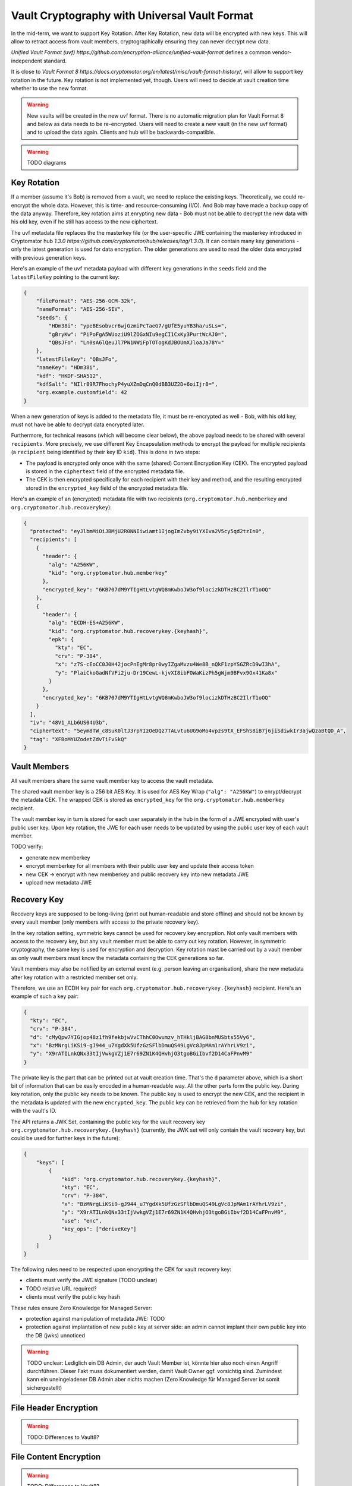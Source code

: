 Vault Cryptography with Universal Vault Format
==============================================

In the mid-term, we want to support Key Rotation.
After Key Rotation, new data will be encrypted with new keys.
This will allow to retract access from vault members,
cryptographically ensuring they can never decrypt new data.

`Unified Vault Format (uvf) https://github.com/encryption-alliance/unified-vault-format`
defines a common vendor-independent standard.

It is close to `Vault Format 8 https://docs.cryptomator.org/en/latest/misc/vault-format-history/`,
will allow to support key rotation in the future.
Key rotation is not implemented yet, though.
Users will need to decide at vault creation time whether to use the new format.

.. warning::
    New vaults will be created in the new uvf format.
    There is no automatic migration plan for Vault Format 8 and below as data needs to be re-encrypted.
    Users will need to create a new vault (in the new uvf format) and to upload the data again.
    Clients and hub will be backwards-compatible.


.. warning::
    TODO diagrams

Key Rotation
------------
If a member (assume it's Bob) is removed from a vault, we need to replace the existing keys.
Theoretically, we could re-encrypt the whole data. However, this is time- and resource-consuming (I/O). And Bob may have made a backup copy of the data anyway.
Therefore, key rotation aims at enrypting new data - Bob must not be able to decrypt the new data with his old key, even if he still has access to the new ciphertext.

The uvf metadata file replaces the the masterkey file (or the user-specific JWE containing the masterkey introduced in Cryptomator hub `1.3.0 https://github.com/cryptomator/hub/releases/tag/1.3.0`).
It can contain many key generations - only the latest generation is used for data encryption.
The older generations are used to read the older data encrypted with previous generation keys.

Here's an example of the uvf metadata payload with different key generations in the ``seeds`` field and the ``latestFileKey`` pointing to the current key:

.. code-block:: json

    {
        "fileFormat": "AES-256-GCM-32k",
        "nameFormat": "AES-256-SIV",
        "seeds": {
            "HDm38i": "ypeBEsobvcr6wjGzmiPcTaeG7/gUfE5yuYB3ha/uSLs=",
            "gBryKw": "PiPoFgA5WUoziU9lZOGxNIu9egCI1CxKy3PurtWcAJ0=",
            "QBsJFo": "Ln0sA6lQeuJl7PW1NWiFpTOTogKdJBOUmXJloaJa78Y="
        },
        "latestFileKey": "QBsJFo",
        "nameKey": "HDm38i",
        "kdf": "HKDF-SHA512",
        "kdfSalt": "NIlr89R7FhochyP4yuXZmDqCnQ0dBB3UZ2D+6oiIjr8=",
        "org.example.customfield": 42
    }


When a new generation of keys is added to the metadata file, it must be re-encrypted as well - Bob, with his old key, must not have be able to decrypt data encrypted later.

Furthermore, for technical reasons (which will become clear below), the above payload needs to be shared with several ``recipients``.
More precisely, we use different Key Encapsulation methods to encrypt the payload for multiple recipients (a ``recipient`` being identified by their key ID ``kid``).
This is done in two steps:

- The payload is encrypted only once with the same (shared) Content Encryption Key (CEK). The encrypted payload is stored in the ``ciphertext`` field of the encrypted metadata file.
- The CEK is then encrypted specifically for each recipient with their key and method, and the resulting encrypted stored in the ``encrypted_key`` field of the encrypted metadata file.

Here's an example of an (encrypted) metadata file with two recipients (``org.cryptomator.hub.memberkey`` and ``org.cryptomator.hub.recoverykey``):

.. code-block:: json

    {
      "protected": "eyJlbmMiOiJBMjU2R0NNIiwiamt1IjogImZvby9iYXIva2V5cy5qd2tzIn0",
      "recipients": [
        {
          "header": {
            "alg": "A256KW",
            "kid": "org.cryptomator.hub.memberkey"
          },
          "encrypted_key": "6KB707dM9YTIgHtLvtgWQ8mKwboJW3of9locizkDTHzBC2IlrT1oOQ"
        },
        {
          "header": {
            "alg": "ECDH-ES+A256KW",
            "kid": "org.cryptomator.hub.recoverykey.{keyhash}",
            "epk": {
              "kty": "EC",
              "crv": "P-384",
              "x": "z7S-cEoCC0J0H42jocPnEgMr8pr0wyIZgaMvzu4We8B_nQkF1zpYSGZRcD9wI3hA",
              "y": "PlaiCkoGadNfVFi2ju-Dr19CewL-kjvXI8ibFOWaKizPh5gWjm9BFvx9Ox41Ka8x"
            }
          },
          "encrypted_key": "6KB707dM9YTIgHtLvtgWQ8mKwboJW3of9locizkDTHzBC2IlrT1oOQ"
        }
      ],
      "iv": "48V1_ALb6US04U3b",
      "ciphertext": "5eym8TW_c8SuK0ltJ3rpYIzOeDQz7TALvtu6UG9oMo4vpzs9tX_EFShS8iB7j6jiSdiwkIr3ajwQzaBtQD_A",
      "tag": "XFBoMYUZodetZdvTiFvSkQ"
    }



Vault Members
-------------
All vault members share the same vault member key to access the vault metadata.

The shared vault member key is a 256 bit AES Key. It is used for AES Key Wrap (``"alg": "A256KW"``) to enrypt/decrypt the metadata CEK.
The wrapped CEK is stored as ``encrypted_key`` for the ``org.cryptomator.hub.memberkey`` recipient.

The vault member key in turn is stored for each user separately in the hub in the form of a JWE encrypted with user's public user key.
Upon key rotation, the JWE for each user needs to be updated by using the public user key of each vault member.

TODO verify:

- generate new memberkey
- encrypt memberkey for all members with their public user key and update their access token
- new CEK -> encrypt with new memberkey and public recovery key into new metadata JWE
- upload new metadata JWE


Recovery Key
------------
Recovery keys are supposed to be long-living (print out human-readable and store offline) and should not be known by every vault member (only members with access to the private recovery key).

In the key rotation setting, symmetric keys cannot be used for recovery key encryption.
Not only vault members with access to the recovery key, but any vault member must be able  to carry out key rotation.
However, in symmetric cryptography, the same key is used for encryption and decryption.
Key rotation mast be carried out by a vault member as only vault members must know the metadata containing the CEK generations so far.

Vault members may also be notified by an external event (e.g. person leaving an organisation), share the new metadata after key rotation with a restricted member set only.


Therefore, we use an ECDH key pair for each ``org.cryptomator.hub.recoverykey.{keyhash}`` recipient. Here's an example of such a key pair:

.. code-block:: json

    {
      "kty": "EC",
      "crv": "P-384",
      "d": "cMyQpw7YIGjop48z1fh9fekbjwVvCThhC0Owumzv_hTHkljBAG8bnMUSbts55Vy6",
      "x": "BzMNrgLiKSi9-gJ944_u7YgdXk5UfzGzSFlbDmuQS49LgVc8JpMAm1rAYhrLV9zi",
      "y": "X9rATILnkQNx33tIjVwkgVZj1E7r69ZN1K4QHvhjO3tgoBGiIbvf2D14CaFPnvM9"
    }

The private key is the part that can be printed out at vault creation time.
That's the ``d`` parameter above, which is a short bit of information that can be easily encoded in a human-readable way.
All the other parts form the public key.
During key rotation, only the public key needs to be known.
The public key is used to encrypt the new CEK, and the recipient in the metadata is updated with the new ``encrypted_key``.
The public key can be retrieved from the hub for key rotation with the vault's ID.

The API returns a JWK Set, containing the public key for the vault recovery key ``org.cryptomator.hub.recoverykey.{keyhash}``
(currently, the JWK set will only contain the vault recovery key, but could be used for further keys in the future):

.. code-block:: json

    {
        "keys": [
            {
                "kid": "org.cryptomator.hub.recoverykey.{keyhash}",
                "kty": "EC",
                "crv": "P-384",
                "x": "BzMNrgLiKSi9-gJ944_u7YgdXk5UfzGzSFlbDmuQS49LgVc8JpMAm1rAYhrLV9zi",
                "y": "X9rATILnkQNx33tIjVwkgVZj1E7r69ZN1K4QHvhjO3tgoBGiIbvf2D14CaFPnvM9",
                "use": "enc",
                "key_ops": ["deriveKey"]
            }
        ]
    }


The following rules need to be respected upon encrypting the CEK for vault recovery key:

* clients must verify the JWE signature (TODO unclear)
* TODO relative URL required?
* clients must verify the public key hash

These rules ensure Zero Knowledge for Managed Server:

* protection against manipulation of metadata JWE: TODO
* protection against implantation of new public key at server side: an admin cannot implant their own public key into the DB (jwks) unnoticed


.. warning::
    TODO unclear: Lediglich ein DB Admin, der auch Vault Member ist, könnte hier also noch einen Angriff durchführen. Dieser Fakt muss dokumentiert werden, damit Vault Owner ggf. vorsichtig sind.
    Zumindest kann ein uneingeladener DB Admin aber nichts machen (Zero Knowledge für Managed Server ist somit sichergestellt)




File Header Encryption
----------------------
.. warning::
    TODO: Differences to Vault8?

File Content Encryption
-----------------------
.. warning::
    TODO: Differences to Vault8?

Directory Ids
-------------
.. warning::
    TODO: Differences to Vault8?

Filename Encryption
-------------------
.. warning::
    TODO: Differences to Vault8?

Name Shortening
---------------
.. warning::
    TODO: Differences to Vault8?

Backup Directory Ids
--------------------
.. warning::
    TODO: Differences to Vault8?
